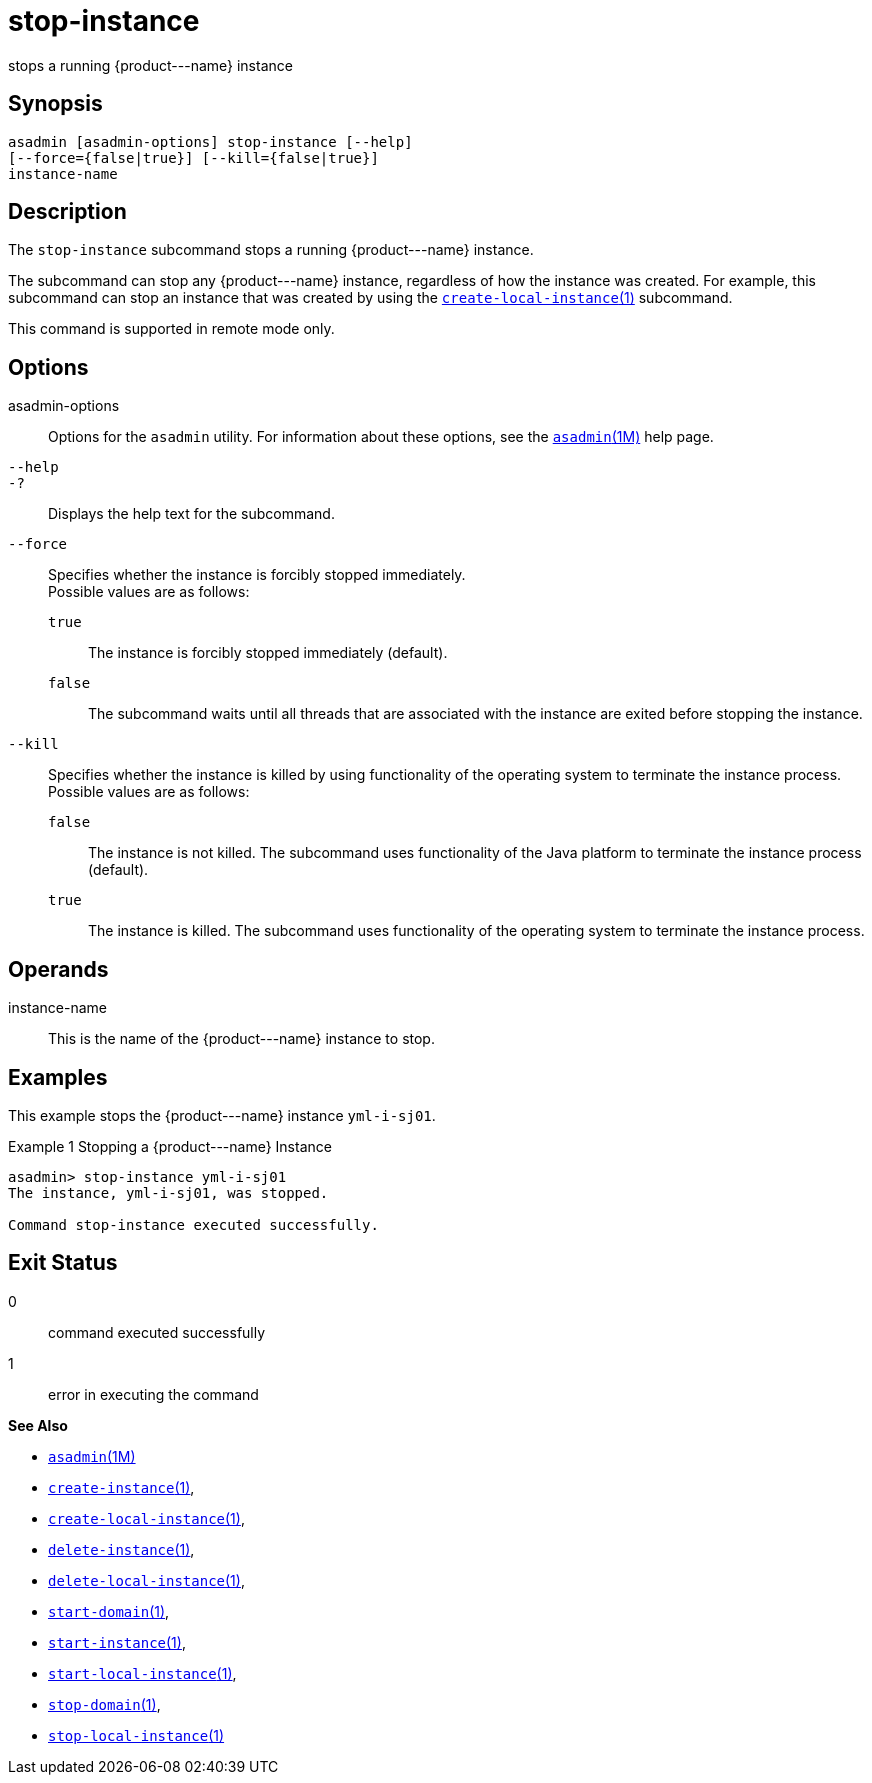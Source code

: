 [[stop-instance]]
= stop-instance

stops a running \{product---name} instance

[[synopsis]]
== Synopsis

[source,shell]
----
asadmin [asadmin-options] stop-instance [--help] 
[--force={false|true}] [--kill={false|true}]
instance-name
----

[[description]]
== Description

The `stop-instance` subcommand stops a running \{product---name} instance.

The subcommand can stop any \{product---name} instance, regardless of how the instance was created. For example, this subcommand can stop an
instance that was created by using the xref:create-local-instance.adoc#create-local-instance[`create-local-instance`(1)] subcommand.

This command is supported in remote mode only.

[[options]]
== Options

asadmin-options::
  Options for the `asadmin` utility. For information about these options, see the xref:asadmin.adoc#asadmin-1m[`asadmin`(1M)] help page.
`--help`::
`-?`::
  Displays the help text for the subcommand.
`--force`::
  Specifies whether the instance is forcibly stopped immediately. +
  Possible values are as follows: +
  `true`;;
    The instance is forcibly stopped immediately (default).
  `false`;;
    The subcommand waits until all threads that are associated with the instance are exited before stopping the instance.
`--kill`::
  Specifies whether the instance is killed by using functionality of the operating system to terminate the instance process. +
  Possible values are as follows: +
  `false`;;
    The instance is not killed. The subcommand uses functionality of the Java platform to terminate the instance process (default).
  `true`;;
    The instance is killed. The subcommand uses functionality of the operating system to terminate the instance process.

[[operands]]
== Operands

instance-name::
  This is the name of the \{product---name} instance to stop.

[[examples]]
== Examples

This example stops the \{product---name} instance `yml-i-sj01`.

Example 1 Stopping a \{product---name} Instance

[source,shell]
----
asadmin> stop-instance yml-i-sj01
The instance, yml-i-sj01, was stopped.

Command stop-instance executed successfully.
----

[[exit-status]]
== Exit Status

0::
  command executed successfully
1::
  error in executing the command

*See Also*

* xref:asadmin.adoc#asadmin-1m[`asadmin`(1M)]
* xref:create-instance.adoc#create-instance[`create-instance`(1)],
* xref:create-local-instance.adoc#create-local-instance[`create-local-instance`(1)],
* xref:delete-instance.adoc#delete-instance[`delete-instance`(1)],
* xref:delete-local-instance.adoc#delete-local-instance[`delete-local-instance`(1)],
* xref:start-domain.adoc#start-domain[`start-domain`(1)],
* xref:start-instance.adoc#start-instance[`start-instance`(1)],
* xref:start-local-instance.adoc#start-local-instance[`start-local-instance`(1)],
* xref:stop-domain.adoc#stop-domain[`stop-domain`(1)],
* xref:stop-local-instance.adoc#stop-local-instance[`stop-local-instance`(1)]


